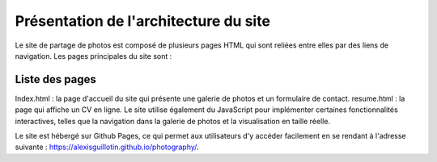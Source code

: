 Présentation de l'architecture du site
######################################

Le site de partage de photos est composé de plusieurs pages HTML qui sont reliées entre elles par des liens de navigation. Les pages principales du site sont :


Liste des pages
***************

Index.html : la page d'accueil du site qui présente une galerie de photos et un formulaire de contact.
resume.html : la page qui affiche un CV en ligne.
Le site utilise également du JavaScript pour implémenter certaines fonctionnalités interactives, telles que la navigation dans la galerie de photos et la visualisation en taille réelle.

Le site est hébergé sur Github Pages, ce qui permet aux utilisateurs d'y accéder facilement en se rendant à l'adresse suivante : `<https://alexisguillotin.github.io/photography/>`_.
